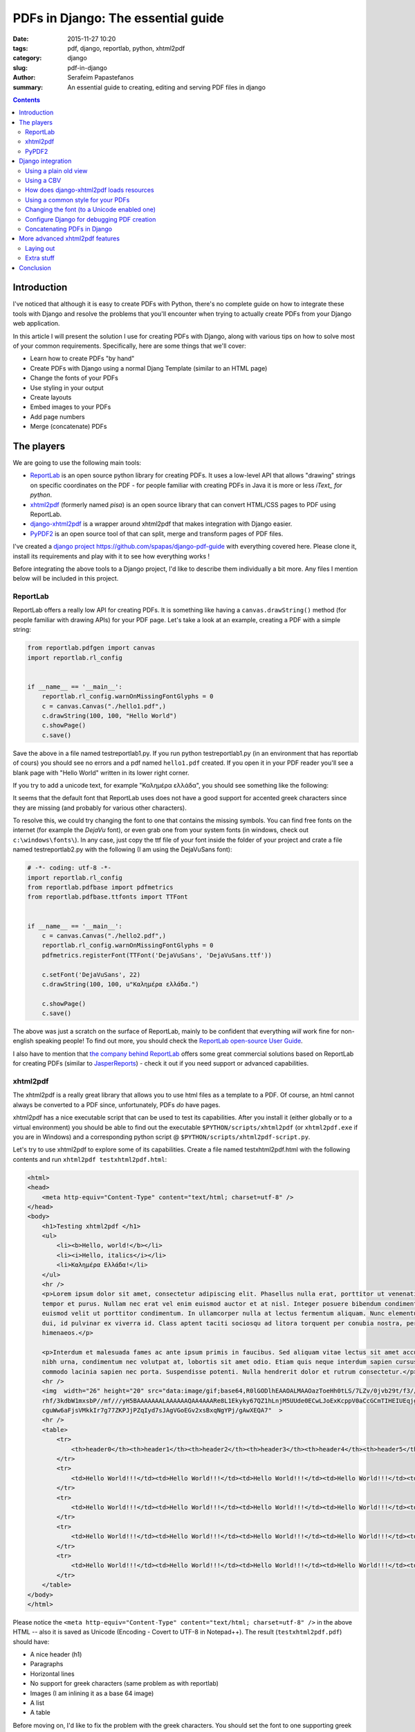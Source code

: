 PDFs in Django: The essential guide
###################################

:date: 2015-11-27 10:20
:tags: pdf, django, reportlab, python, xhtml2pdf
:category: django
:slug: pdf-in-django
:author: Serafeim Papastefanos
:summary: An essential guide to creating, editing and serving PDF files in django

.. contents::


Introduction
------------

I've noticed that although it is easy to create PDFs with
Python, there's no complete guide on how to
integrate these tools with Django and resolve the problems
that you'll encounter when trying to actually create PDFs
from your Django web application.

In this article I will present the solution I use for
creating PDFs with Django, along with various tips on how to
solve most of your common requirements. Specifically, here
are some things that we'll cover:

* Learn how to create PDFs "by hand"
* Create PDFs with Django using a normal Djang Template (similar to an HTML page)
* Change the fonts of your PDFs
* Use styling in your output
* Create layouts
* Embed images to your PDFs
* Add page numbers
* Merge (concatenate) PDFs


The players
-----------

We are going to use the following main tools:

* ReportLab_ is an open source python library for creating PDFs. It uses a low-level API that allows "drawing" strings on specific coordinates  on the PDF - for people familiar with creating PDFs in Java it is more or less *iText_ for python*.

* xhtml2pdf_ (formerly named *pisa*) is an open source library that can convert HTML/CSS pages to PDF using ReportLab.

* django-xhtml2pdf_ is a wrapper around xhtml2pdf that makes integration with Django easier.

* PyPDF2_ is an open source tool of that can split, merge and transform pages of PDF files.

I've created a `django project`_ https://github.com/spapas/django-pdf-guide with everything covered here. Please clone it,
install its requirements and play with it to see how everything works !

Before integrating the above tools to a Django project, I'd like to describe them individually a bit more. Any files
I mention below will be included in this project.

ReportLab
=========

ReportLab offers a really low API for creating PDFs. It is something like having a ``canvas.drawString()`` method (for
people familiar with drawing APIs) for your PDF page. Let's take a look at an example, creating a PDF with a simple
string:

.. code::

  from reportlab.pdfgen import canvas
  import reportlab.rl_config


  if __name__ == '__main__':
      reportlab.rl_config.warnOnMissingFontGlyphs = 0
      c = canvas.Canvas("./hello1.pdf",)
      c.drawString(100, 100, "Hello World")
      c.showPage()
      c.save()

Save the above in a file named testreportlab1.py. If you run python testreportlab1.py (in an environment that has
reportlab of cours) you should see no errors and a pdf named ``hello1.pdf`` created. If you open it in your PDF
reader you'll see a blank page with "Hello World" written in its lower right corner.

If you try to add a unicode text, for example "Καλημέρα ελλάδα", you should see something like the following:

.. image:: /images/hellopdf2.png
  :alt: Hello PDF
  :width: 280 px

It seems that the default font that ReportLab uses does not have a good support for accented greek characters
since they are missing  (and probably for various other characters).

To resolve this, we could try changing the font to one that contains the missing symbols. You can find free
fonts on the internet (for example the `DejaVu` font), or even grab one from your system fonts (in windows,
check out ``c:\windows\fonts\``). In any case, just copy the ttf file of your font inside the folder of
your project and crate a file named testreportlab2.py with the following (I am using the DejaVuSans font):

.. code::

  # -*- coding: utf-8 -*-
  import reportlab.rl_config
  from reportlab.pdfbase import pdfmetrics
  from reportlab.pdfbase.ttfonts import TTFont


  if __name__ == '__main__':
      c = canvas.Canvas("./hello2.pdf",)
      reportlab.rl_config.warnOnMissingFontGlyphs = 0
      pdfmetrics.registerFont(TTFont('DejaVuSans', 'DejaVuSans.ttf'))

      c.setFont('DejaVuSans', 22)
      c.drawString(100, 100, u"Καλημέρα ελλάδα.")

      c.showPage()
      c.save()

The above was just a scratch on the surface of ReportLab, mainly to be confident that
everything *will* work fine for non-english speaking people! To find out more, you should check the  `ReportLab open-source User Guide`_.

I also have to mention that
`the company behind ReportLab`_ offers some great commercial solutions based on ReportLab for creating PDFs (similar to JasperReports_) - check it out
if you need support or advanced capabilities.


xhtml2pdf
=========

The xhtml2pdf is a really great library that allows you to use html files as a template
to a PDF. Of course, an html cannot always be converted to a PDF since,
unfortunately, PDFs *do* have pages.

xhtml2pdf has a nice executable script that can be used to test its capabilities. After
you install it (either globally or to a virtual environment) you should be able to find
out the executable ``$PYTHON/scripts/xhtml2pdf`` (or ``xhtml2pdf.exe`` if you are in
Windows) and a corresponding python script @ ``$PYTHON/scripts/xhtml2pdf-script.py``.

Let's try to use xhtml2pdf to explore some of its capabilities. Create a file named
testxhtml2pdf.html with the following contents and run ``xhtml2pdf testxhtml2pdf.html``:

.. code::

    <html>
    <head>
        <meta http-equiv="Content-Type" content="text/html; charset=utf-8" />
    </head>
    <body>
        <h1>Testing xhtml2pdf </h1>
        <ul>
            <li><b>Hello, world!</b></li>
            <li><i>Hello, italics</i></li>
            <li>Καλημέρα Ελλάδα!</li>
        </ul>
        <hr />
        <p>Lorem ipsum dolor sit amet, consectetur adipiscing elit. Phasellus nulla erat, porttitor ut venenatis eget,
        tempor et purus. Nullam nec erat vel enim euismod auctor et at nisl. Integer posuere bibendum condimentum. Ut
        euismod velit ut porttitor condimentum. In ullamcorper nulla at lectus fermentum aliquam. Nunc elementum commodo
        dui, id pulvinar ex viverra id. Class aptent taciti sociosqu ad litora torquent per conubia nostra, per inceptos
        himenaeos.</p>

        <p>Interdum et malesuada fames ac ante ipsum primis in faucibus. Sed aliquam vitae lectus sit amet accumsan. Morbi
        nibh urna, condimentum nec volutpat at, lobortis sit amet odio. Etiam quis neque interdum sapien cursus ornare. Cras
        commodo lacinia sapien nec porta. Suspendisse potenti. Nulla hendrerit dolor et rutrum consectetur.</p>
        <hr />
        <img  width="26" height="20" src="data:image/gif;base64,R0lGODlhEAAOALMAAOazToeHh0tLS/7LZv/0jvb29t/f3//Ub//ge8WSLf/
        rhf/3kdbW1mxsbP//mf///yH5BAAAAAAALAAAAAAQAA4AAARe8L1Ekyky67QZ1hLnjM5UUde0ECwLJoExKcppV0aCcGCmTIHEIUEqjgaORCMxIC6e0C
        cguWw6aFjsVMkkIr7g77ZKPJjPZqIyd7sJAgVGoEGv2xsBxqNgYPj/gAwXEQA7"  >
        <hr />
        <table>
            <tr>
                <th>header0</th><th>header1</th><th>header2</th><th>header3</th><th>header4</th><th>header5</th>
            </tr>
            <tr>
                <td>Hello World!!!</td><td>Hello World!!!</td><td>Hello World!!!</td><td>Hello World!!!</td><td>Hello World!!!</td><td>Hello World!!!</td>
            </tr>
            <tr>
                <td>Hello World!!!</td><td>Hello World!!!</td><td>Hello World!!!</td><td>Hello World!!!</td><td>Hello World!!!</td><td>Hello World!!!</td>
            </tr>
            <tr>
                <td>Hello World!!!</td><td>Hello World!!!</td><td>Hello World!!!</td><td>Hello World!!!</td><td>Hello World!!!</td><td>Hello World!!!</td>
            </tr>
            <tr>
                <td>Hello World!!!</td><td>Hello World!!!</td><td>Hello World!!!</td><td>Hello World!!!</td><td>Hello World!!!</td><td>Hello World!!!</td>
            </tr>
        </table>
    </body>
    </html>

Please notice the ``<meta http-equiv="Content-Type" content="text/html; charset=utf-8" />`` in the above HTML -- also it is saved as
Unicode (Encoding - Covert to UTF-8 in Notepad++). The result (``testxhtml2pdf.pdf``) should have:

* A nice header (h1)
* Paragraphs
* Horizontal lines
* No support for greek characters (same problem as with reportlab)
* Images (I am inlining it as a base 64 image)
* A list
* A table

Before moving on, I'd like to fix the problem with the greek characters. You should
set the font to one supporting greek characters, just like you did with ReportLab before.
This can be done with the help of the ``@font-face`` `css directive`_. So, let's create
a file named ``testxhtml2pdf2.html`` with the following contents:

.. code::

    <html>
    <head>
        <meta http-equiv="Content-Type" content="text/html; charset=utf-8" />

        <style>
            @font-face {
                font-family: DejaVuSans;
                src: url("c:/progr/py/django-pdf-guide/django_pdf_guide/DejaVuSans.ttf");
            }

            body {
                font-family: DejaVuSans;
            }
        </style>
    </head>
    <body>
        <h1>Δοκιμή του xhtml2pdf </h1>
        <ul>
            <li>Καλημέρα Ελλάδα!</li>
        </ul>

    </body>
    </html>


Before running ``xhtml2pdf testxhtml2pdf2.html``, please make
sure to change the url of the font file above to the absolute path of that font in your
local system . As a result, after running xhhtml2pdf
you
should see the unicode characters without problems.

I have to mention here that I wasn't able to use the font from a relative path, that's
why I used the absolute one. In case something is not right, try
running it with the ``-d`` option to output debugging information (something like
``xhtml2pdf -d testxhtml2pdf2.html``). You must see a line like this one:

.. code::

  DEBUG [xhtml2pdf] C:\progr\py\django-pdf-guide\venv\lib\site-packages\xhtml2pdf\context.py line 857: Load font 'c:\\progr\\py\\django-pdf-guide\\django_pdf_guide\\DejaVuSans.ttf'

to make sure that the font is actually loaded!

PyPDF2
======

The PyPDF2 library can be used to extract pages from a PDF to a new one
or combine pages from different PDFs to a a new one. A common requirement is
to have the first and page of a report as static PDFs, create the contents
of this report through your app as a PDF and combine all three PDFs (front page,
content and back page) to the resulting PDF.

Let's see a quick example of combining two PDFs:

.. code::

    import sys
    from PyPDF2 import PdfFileMerger

    if __name__ == '__main__':
        pdfs = sys.argv[1:]

        if not pdfs or len(pdfs) < 2:
            exit("Please enter at least two pdfs for merging!")

        merger = PdfFileMerger()

        for pdf in pdfs:
            merger.append(fileobj=open(pdf, "rb"))

        output = open("output.pdf", "wb")
        merger.write(output)

The above will try to open all input parameters (as files) and append them to a the output.pdf.


Django integration
------------------

To integrate the PDF creation process with django we'll use a simple app with only one model about books. We are
going to use the django-xhtml2pdf library -- I recommend installing the latest version (from github
using something like ``pip install -e git+https://github.com/chrisglass/django-xhtml2pdf.git#egg=django-xhtml2pdf``
) since the pip package has not been updated in a long time!

Using a plain old view
======================

The simplest case is to just create plain old view to display the PDF. We'll use django-xhtml2pdf along with the
followig django template:

.. code::

    <html>
    <head>
        <meta http-equiv="Content-Type" content="text/html; charset=utf-8" />
    </head>
    <body>
        <h1>Books</h1>
        <table>
            <tr>
                <th>ID</th><th>Title</th>
            </tr>
            {% for book in books %}
                <tr>
                    <td>{{ book.id }}</td><td>{{ book.title }}</td>
                </tr>
            {% endfor %}
        </table>
    </body>
    </html>


Name it as ``books_plain_old_view.html`` and put it on ``books/templates`` directory. The view that
returns the above template as PDF is the following:

.. code::

    from django.http import HttpResponse
    from django_xhtml2pdf.utils import generate_pdf


    def books_plain_old_view(request):
        resp = HttpResponse(content_type='application/pdf')
        context = {
            'books': Book.objects.all()
        }
        result = generate_pdf('books_plain_old_view.html', file_object=resp, context=context)
        return result

We just use the ``generate_pdf`` method of django-xhtml2pdf to help us generate the PDF, passing it
our response object and a context dictionary (containing all books). 

Instead of the simple HTTP response above, we could add a 'Content Disposition' HTTP header to
our response 
(or use the django-xhtml2pdf method ``render_to_pdf_response`` instead of ``generate_pdf``)
to suggest a default filename for the file to be saved by adding the line 

.. code::

    resp['Content-Disposition'] = 'attachment; filename="output.pdf"'
    
after the definition of ``resp``.

This will have thw extra effect, at least in Chrome and Firefox to show the "Save File" dialog
when clicking on the link instead of retrieving the PDF and displaying it inside* the browser window.

Using a CBV
===========

I don't really recommend using plain old Django views - instead I propose to always use Class Based Views
for their DRYness. The best approach is to create a mixin that would allow any kind of CBV (at least any
kind of CBV that uses a template) to be rendered in PDF. Here's how we could implement a ``PdfResponseMixin``:

.. code::

    class PdfResponseMixin(object, ):
        def render_to_response(self, context, **response_kwargs):
            context=self.get_context_data()
            template=self.get_template_names()[0]
            resp = HttpResponse(content_type='application/pdf')
            result = generate_pdf(template, file_object=resp, context=context)
            return result

Now, we could use this mixin to create PDF outputting views from any other view! For example, here's how
we could create a book list in pdf:

.. code::

    class BookPdfListView(PdfResponseMixin, ListView):
        context_object_name = 'books'
        model = Book

To display it, you could use the same template as ``books_plain_old_view.html`` (so either add a ``template_name='books_plain_old_view.html'``
property to the class or copy ``books_plain_old_view.html`` to ``books/book_list.html``).

Also, as another example, here's a ``BookPdfDetailView`` that outputs PDF:

.. code::

    class BookPdfDetailView(PdfResponseMixin, DetailView):
        context_object_name = 'book'
        model = Book

and a corresponding template (name it ``books/book_detail.html``):
        
.. code::

    <html>
    <head>
        <meta http-equiv="Content-Type" content="text/html; charset=utf-8" />
    </head>
    <body>
        <h1>Book Detail</h1>
        <b>ID</b>: {{ book.id }} <br />
        <b>Title</b>: {{ book.title }} <br />
    </body>
    </html>



How does django-xhtml2pdf loads resources
=========================================

Before doing more advanced things, we need to understand how ``django-xhtml2pdf`` works and specifically
how we can refer to things like css, images, fonts etc from our PDF templates. 
If you check the `utils.py of django-xhtml2pdf`_ you'll see that it uses a function named ``fetch_resources``
for loading these resources. This function checks to see if the resource starts with ``/MEDIA_URL`` or
``/STATIC_URL`` and converts it to a local (filesystem) path. For example, if you refer to a font like 
``/static/font1.ttf`` in your PDF template, ``xhtml2pdf`` will try to load the file ``STATIC_ROOT + /font1.ttf``
(and if it does not find the file you want to refer to there it will check all ``STATICFILES_DIRS`` enries). 

Thus, you can just put your resources into your ``STATIC_ROOT`` directory and use the ``{% static %}`` 
template tag to create URL paths for them -- django-xhtml2pdf will convert these to local paths and
everything will work fine. 

**Please notice that you *need* to have configured ``STATIC_ROOT`` for this to work** -- if ``STATIC_ROOT`` is
empty (and, for example you use ``static`` directories in your apps) then the described substitution
mechanism will *not* work.

Using a common style for your PDFs
==================================

If you need to create a lot of similar PDFs then you'll probably want to 
use a bunch of common styles for them (same fonts, headers etc). This could be done using
the ``{% static %}`` trick we saw on the previous section. However, if we include the 
styling css as a static file then we won't be able to use the static-file-uri-to-local-path
mechanism described above (since the ``{% static %}`` template tag won't work in static files).

Thankfully, not everything is lost -- Django comes to the rescue!!! We can create a single CSS file
that would be used by all our PDF templates and *include* it in the templates using the ``{% include %}`` Django
template tag! Django will think that this will be a normal template and paste its contents where we wanted and
also execute the templates tags!

We'll see an example of all this in the next section.

Changing the font (to a Unicode enabled one)
============================================

The time has finally arrived to change the font! It's easy if you know exactly what to do. First of all
configure your ``STATIC_ROOT`` and ``STATIC_URL`` setting, for example ``STATIC_ROOT = os.path.join(BASE_DIR,'static')``
and ``STATIC_URL = '/static/'``.

Then, add a template-css file for your fonts in one of your templates directories. I am naming the
file ``pdfstylefonts.css`` and I've put it to ``books/templates``:

.. code::

    {% load static %}
    @font-face {
        font-family: "Calibri";
        src: url({% static "fonts/calibri.ttf" %});
    }
    @font-face {
        font-family: "Calibri";
        src: url({% static "fonts/calibrib.ttf" %});
        font-weight: bold;
    }
    @font-face {
        font-family: "Calibri";
        src: url({% static "fonts/calibrii.ttf" %});
        font-style: italic, oblique;
    }
    @font-face {
        font-family: "Calibri";
        src: url({% static "fonts/calibriz.ttf" %});
        font-weight: bold;
        font-style: italic, oblique;
    }

I am using Calibri family of fonts (copied from c:\windows\fonts) for this -- I've also configured 
all styles (bold, italic, bold-italic) of this font family to use the correct ttf files. All the
ttf files have been copied to the directory ``static/fonts/``.

Now, add another css file that will be your global PDF styles. This should be put to the ``static`` directory
and could be named ``pdfstyle.css``:

.. code::
    
    h1 {
        color: blue;
    }

    *, html {
        font-family: "Calibri";
        font-size:11pt;
        color: red;
    }

Next, here's a template that lists all books (and contain some greek characters -- the title of the books also contain
greek characters) -- I've named it ``book_list_ex.html``:
    
.. code::

    {% load static %}
    <html>
    <head>
        <meta http-equiv="Content-Type" content="text/html; charset=utf-8" />
        <style>
            {% include "pdfstylefonts.css" %}
        </style>
        <link rel='stylesheet' href='{% static "pdfstyle.css" %}'/>
    </head>
    <body>
        <h1>Λίστα βιβλίων</h1>
        <img src='{% static "pony.png" %}' />
        <table>
            <tr>
                <th>ID</th><th>Title</th><th>Cover</th>
            </tr>
            {% for book in books %}
                <tr>
                    <td>{{ book.id }}</td><td>{{ book.title }}</td><td><img src='{{ book.cover.url }}' /></td>
                </tr>
            {% endfor %}
        </table>
    </body>
    </html>
    
You'll see that the ``pdfstylefonts.css`` is included as a Django template (so that ``{% static %}`` will
work in that file) while ``pdfstyle.css`` is included using ``{% static %}``.
Als, notice that I've also added a static image (using the ``{% static %}`` tag) and a dynamic (media)
file to show off how great the url-to-local-path mechanism works. Please notice that for the
media files to work fine in your development environment you need to configure the
``MEDIA_URL`` and ``MEDIA_ROOT`` settigns (similar to ``STATIC_URL`` and ``STATIC_ROOT``) and follow the
`serve files uploaded by a user during development`_ tutorial on Django docs.

Finally, if you configure a PdfResponseMixin ListView like this:

.. code::
    
    class BookExPdfListView(PdfResponseMixin, ListView):
        context_object_name = 'books'
        model = Book
        template_name = 'books/book_list_ex.html'

you should see be able to see the correct (calibri) font (defined in ``pdfstylefonts.css``), with unicode characters without problems
including both the static and user uploaded images and with the styles defined in the pdf stylesheet (``pdfstyle.css``).


Configure Django for debugging PDF creation
===========================================

If you experience any problems, you can configure xhtml2pdf to output DEBUG information. To do this,
you may change your django logging configuration like this:

.. code::

    LOGGING = {
        'version': 1,
        'disable_existing_loggers': False,
        'handlers': {
            'console': {
                'class': 'logging.StreamHandler',
            },
        },
        'loggers': {
            'xhtml2pdf': {
                'handlers': ['console'],
                'level': 'DEBUG',
            }
        }
    }

This configuration will keep existing loggers (``'disable_existing_loggers': False,``) and will configure
``xhtml2pdf`` to log its output to the console, helping us find out why some things won't be working.



Concatenating PDFs in Django
============================

The final section of the PDF-Django-integration is to explain how we can concatenate PDFs in django using PyPDF2. There may be
some other requirements like extracting pages from PDFs however the most common one as explained before is to just append
the pages of one PDF after the other -- after all using PyPDF2 is really easy after you get the hang of it.

To be more DRY, I will create a ``CoverPdfResponseMixin`` that will output a PDF *with* a cover. To be *even more* DRY,
I will refactor ``PdfResponseMixin`` to put some common code in an extra method so that ``CoverPdfResponseMixin`` could inherit from it:

.. code::

    class PdfResponseMixin(object, ):
        def write_pdf(self, file_object, ):
            context = self.get_context_data()
            template = self.get_template_names()[0]
            generate_pdf(template, file_object=file_object, context=context)

        def render_to_response(self, context, **response_kwargs):
            resp = HttpResponse(content_type='application/pdf')
            self.write_pdf(resp)
            return resp
            
            
    class CoverPdfResponseMixin(PdfResponseMixin, ):
        cover_pdf = None
        
        def render_to_response(self, context, **response_kwargs):
            merger = PdfFileMerger()
            merger.append(open(self.cover_pdf, "rb"))
            
            pdf_fo = StringIO.StringIO()
            self.write_pdf(pdf_fo)
            merger.append(pdf_fo)
            
            resp = HttpResponse(content_type='application/pdf')
            merger.write(resp)
            return resp

So, ``PdfResponseMixin`` now has a ``write_pdf`` method that gets a file-like object and outputs the PDF there.
The new mixin, ``CoverPdfResponseMixin`` has a ``cover_pdf`` attribute that should be configured with the filesystem
path of the cover file. The ``render_to_response`` method now will create a ``PdfFileMerger`` (which is empty
initially) to which it appends the contents ``cover_pdf``. After that, it creates a file-stream (using StreamIO)
and uses ``write_pdf`` to create the PDF there and appends that file-stream to the merger. Finally, it writes
the merger contents to the ``HttpResponse``.

One thing that I've seen is that if you want to concatenate many PDFs with many pages sometimes you'll get
a strange an error when using ``PdfFileMerger``. I was able to overcome this by reading and appending the pages of each
PDF to-be-appended one by one using the ``PdfFileReader`` and ``PdfFileWriter`` objects. Here's a small snippet of how
this could be done: 

.. code::

    pdfs = [] # List of pdfs to be concatenated
    writer = PdfFileWriter()
    
    for pdf in pdfs:
        reader = PdfFileReader(open(pdf, "rb"))
        for i in range(reader.getNumPages()):
            writer.addPage(reader.getPage(i))
            
    resp = HttpResponse(content_type='application/pdf')
    writer.write(resp)
    return resp



More advanced xhtml2pdf features
--------------------------------

In this section I will present some information on how to use various xhtml2pdf features
to create the most common required printed document features, for example adding page
numbers, adding headers and footers etc.

Laying out
==========

To find out how you can create your pages you should read the 
`defining page layouts`_ section of the xhtml2pdf manual. There
you'll see that the basic components of laying out in xhtml2pdf is
@page to create pages and @frames to create rectangular components
inside these pages. So each page will have a number of frames 
inside it. These frames are seperated to static and dynamic. Staticsome
should be used for things like headers
and footers (so they'll be the same across all pages) and dynamic will
contain the main content of the report.


For pages you can use any page size you want, not just the specified ones. For example, in one of my 
projects I wanted to create a PDF print on a normal plastic card, so I'd used the
following ``size: 8.56cm 5.398cm;``. Also, page templates can be named 
and you can use different ones in the same PDF (so you could create
a cover page with a different page template, use it first and then continue
with the normal pages). To name a tempalte you just use @page template_name {}
and to change the template use the combination of the following two xhtml2pdf tags:

.. code::

  <pdf:nexttemplate name="back_page" />
  <pdf:nextpage />
  
Now, one thing I've noticed is that you are not able to use a named template for the first
page of your PDF. So, what I've done is that I create an anonymous (default) page for the
first page of the report. If I want to *reuse* it in another page, I copy it and name it
accordingly. I will give an example shortly.

Now, for frames, I recommend using the ``-pdf-frame-border: 1;`` command for debugging where
they are actually printed. Also, I recommend using a normal ruler and measuring completely
where you want them to be. For example, for the following frame:

.. code::

    @frame photo_frame {
            -pdf-frame-border: 1;
            top:  2.4cm;
            left: 6.2cm;
            width: 1.9cm;
            height: 2.2cm;
    }

I'd used a ruler to find out that I want it to start 2.4 cm from the top of my page (actually a credit card)
and 6.2 cm from the left and have a width and height of 1.9 and 2.2 cm.

I recommend naming all frames to be able to distinguish them however I don't think that their name plays
any other role. However, for static frames you must define the id of the content they will contain using ``-pdf-frame-content``
in the css and a div with the corresponding id in the PDF template. For example, you could define a frame header like this

.. code::

  @frame header {
    -pdf-frame-content: headerContent;
    width: 8in;
    top: 0.5cm;
    margin-left: 0.5cm;
    margin-right: 0.5cm;
    height: 2cm;
  }

and its content like this:

.. code::

  <div id='headerContent'>
    <h1 >
      Header !
    </h1>
  </div>  
  
Please notice that if for some reason the stuff you want to put in your static frames does not fit there the frame will
be totally empty. This means that if you have size for three lines but you want to output five lines in a static frame
then you'll see no lines!

Now, for dynamic content you can expect the opposite behavior: 
You *cannot* select to which dynamic frame your content goes, instead the content just just flows to the first dynamic frame it 
fits! If it does not fit in any dynamic frames in the current page then a new page will be created.

I'd like to present a full example here on the already mentioned project of printing a plastic card for the books. I had two page layouts,
one for the front page having a frame with the owner's data and another frame with his photo and one for the back page having
a barcode. This is a Django template that is used to print not only but a PDF with a group of these cards: 

.. code::

    <html>
    <head>
    <meta http-equiv="Content-Type" content="text/html; charset=utf-8" />
    <style>
        {% include "pdfstylefonts.css" %}
    </style>
    <style type='text/css'>
        @page {
            size: 8.56cm 5.398cm;
            margin: 0.0cm 0.0cm 0.0cm 0.0cm;
            padding: 0;

            @frame table_frame {
                /* -pdf-frame-border: 1; */
                top:  2.4cm;
                left: 0.4cm;
                width: 5.5cm;
                height: 3cm;
            }

            @frame photo_frame {
                /* -pdf-frame-border: 1; */
                top:  2.4cm;
                left: 6.2cm;
                width: 1.9cm;
                height: 2.2cm;
            }
        }

        @page front_page {
            size: 8.56cm 5.398cm;
            margin: 0.0cm 0.0cm 0.0cm 0.0cm;
            padding: 0;

            @frame table_frame {
                /* -pdf-frame-border: 1; */
                top:  2.4cm;
                left: 0.4cm;
                width: 5.5cm;
                height: 3cm;
            }

            @frame photo_frame {
                /* -pdf-frame-border: 1; */
                top:  2.4cm;
                left: 6.2cm;
                width: 1.9cm;
                height: 2.2cm;
            }
        }

        @page back_page {
            size: 8.56cm 5.398cm;
            margin: 0.0cm 0.0cm 0.0cm 0.0cm;
            padding: 0;

            @frame barcode_frame {
                /* -pdf-frame-border: 1; */
                top:  3.9cm;
                left: 1.8cm;
                width: 4.9cm;
                height: 1.1cm;
            }
        }

        *, html {
            font-family: "Calibri";
            font-size: 8pt;
            line-height: 80%;
        }

        .bigger {
            font-size:9pt;
            font-weight: bold;
        }
    </style>
    </head>
    <body>
        {% for book in books %}
            <div>
                <! -- Here I print the card data. It fits exactly in the table_frame so ... ->
                {{ book.title }}<br />
                Data line 2<br />
                Data line 3<br />
                Data line 4<br />
                Data line 5<br />
                Data line 6<br />
                Data line 7<br />
                Data line 8<br />
                Data line 9<br />
                Data line 10<br />
            </div>
            <div>
                <! -- This photo here will be outputted to the photo_frame -->
                <img src='{{ book.cover.url }}' style='width:1.9cm ; height: 2.2cm ; ' />
            </div>

            <! -- Now the template is chaned to print the back of the card -->
            <pdf:nexttemplate name="back_page" />
            <pdf:nextpage />

            <div >
                <center>
                    <! -- Print the barcode to the barcode_frame -->
                    <pdf:barcode value="{{ book.id }}" type="code128" humanreadable="1" barwidth="0.43mm" barheight="0.6cm" align="middle" />
                </center>
            </div>
            <!-- Use the front_page template again for the next card -->
            <pdf:nexttemplate name="front_page" />
            <pdf:nextpage />
        {% endfor %}
    </body>
    </html>

Notice that I want to print exactly 10 lines in the ``table_frame`` (that's why I use <br /> to go to next line) -- if I had printed
3-4 lines (for example) then the photo *would fit* in the ``table_frame`` and would be printed there and *not* in the ``photo_frame``! Also,
another interesting thing is that if I had
outputed 8-9 lines then the photo wouldn't fit in that small space and would also be printed to the ``photo_frame``.
    
Extra stuff
===========

Some extra things I want to mention concerning xhtml2pdf:

* ``<pdf:pagenumber>`` to output the current page number (please end the line after this tag)
* ``<pdf:pagecount>`` to output the total page number (please end the line after this tag)

So if you want to print a footer with the pages, I recommend something like this:

.. code::

  <div id='footerContent'>
    Page <pdf:pagenumber>
    from <pdf:pagecount>
    total
  </div>
  
Notice how the lines end after the tags.

* ``<pdf:barcode>``: Output a barcode in your PDF. Here are the possible barcode types: I2of5, Standard39, Extended39, Standard93, Extended93, MSI, Codabar, Code11, FIM, POSTNET, USPS_4State, Code128, EAN13, EAN8, QR.

* You may add a page background image using  the ``background-image`` property of ``@page``.

For example, if you want the templates you create from your development/UAT systems to be different
than the production ones you could do something like this: 

.. code::

    @page {
        {% if DEBUG %}
            background-image: url({% static "debug.png" %});
        {% endif %}
        <!-- Other page properties -->
    }

Conclusion
----------

I hope that using the techniques described in this essential guide you'll
be able to create great looking PDF documents from your Django application
and overcome any difficulties that may arise. If you feel that there's something
I've not covered properly (and is not covered by the documentation) please comment
out and I'll be happy to research it a bit and update the article with info.


I am using all the above in various production applications for a long time and everything
is smooth so don't afraid to create PDFs from Django!


.. _ReportLab: https://bitbucket.org/rptlab/reportlab
.. _xhtml2pdf: https://github.com/chrisglass/xhtml2pdf
.. _django-xhtml2pdf: https://github.com/chrisglass/django-xhtml2pdf
.. _PyPDF2: https://github.com/mstamy2/PyPDF2
.. _`the company behind ReportLab`: http://reportlab.com/
.. _`django project`: https://github.com/spapas/django-pdf-guide
.. _iText: http://itextpdf.com/
.. _JasperReports: http://community.jaspersoft.com/project/jasperreports-library
.. _DejaVu: http://dejavu-fonts.org/wiki/Main_Page
.. _`utils.py of django-xhtml2pdf`: https://github.com/chrisglass/django-xhtml2pdf/blob/master/django_xhtml2pdf/utils.py
.. _`serve files uploaded by a user during development`: https://docs.djangoproject.com/en/1.8/howto/static-files/#serving-files-uploaded-by-a-user-during-development    
.. _`defining page layouts`: https://github.com/xhtml2pdf/xhtml2pdf/blob/master/doc/usage.rst#defining-page-layouts

.. _`ReportLab open-source User Guide`: http://www.reportlab.com/docs/reportlab-userguide.pdf
.. _`css directive`: https://github.com/xhtml2pdf/xhtml2pdf/blob/master/doc/usage.rst#fonts
